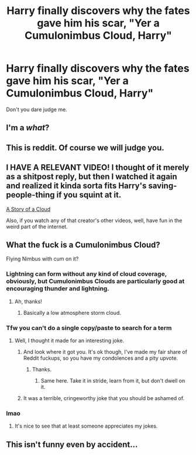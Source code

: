 #+TITLE: Harry finally discovers why the fates gave him his scar, "Yer a Cumulonimbus Cloud, Harry"

* Harry finally discovers why the fates gave him his scar, "Yer a Cumulonimbus Cloud, Harry"
:PROPERTIES:
:Author: FerusGrim
:Score: 58
:DateUnix: 1528428675.0
:DateShort: 2018-Jun-08
:FlairText: Prompt
:END:
Don't you dare judge me.


** I'm a /what/?
:PROPERTIES:
:Author: SirGlaurung
:Score: 30
:DateUnix: 1528442168.0
:DateShort: 2018-Jun-08
:END:


** This is reddit. Of course we will judge you.
:PROPERTIES:
:Author: XeshTrill
:Score: 11
:DateUnix: 1528455585.0
:DateShort: 2018-Jun-08
:END:


** I HAVE A RELEVANT VIDEO! I thought of it merely as a shitpost reply, but then I watched it again and realized it kinda sorta fits Harry's saving-people-thing if you squint at it.

[[https://www.youtube.com/watch?v=gY70W-Ay014][A Story of a Cloud]]

Also, if you watch any of that creator's other videos, well, have fun in the weird part of the internet.
:PROPERTIES:
:Author: wille179
:Score: 3
:DateUnix: 1528498182.0
:DateShort: 2018-Jun-09
:END:


** What the fuck is a Cumulonimbus Cloud?

Flying Nimbus with cum on it?
:PROPERTIES:
:Author: Lakas1236547
:Score: -12
:DateUnix: 1528442875.0
:DateShort: 2018-Jun-08
:END:

*** Lightning can form without any kind of cloud coverage, obviously, but Cumulonimbus Clouds are particularly good at encouraging thunder and lightning.
:PROPERTIES:
:Author: FerusGrim
:Score: 18
:DateUnix: 1528443472.0
:DateShort: 2018-Jun-08
:END:

**** Ah, thanks!
:PROPERTIES:
:Author: Lakas1236547
:Score: 3
:DateUnix: 1528448587.0
:DateShort: 2018-Jun-08
:END:

***** Basically a low atmosphere storm cloud.
:PROPERTIES:
:Author: XeshTrill
:Score: 3
:DateUnix: 1528455553.0
:DateShort: 2018-Jun-08
:END:


*** Tfw you can't do a single copy/paste to search for a term
:PROPERTIES:
:Author: inthebeam
:Score: 7
:DateUnix: 1528455805.0
:DateShort: 2018-Jun-08
:END:

**** Well, I thought it made for an interesting joke.
:PROPERTIES:
:Author: Lakas1236547
:Score: 3
:DateUnix: 1528455870.0
:DateShort: 2018-Jun-08
:END:

***** And look where it got you. It's ok though, I've made my fair share of Reddit fuckups, so you have my condolences and a pity upvote.
:PROPERTIES:
:Author: inthebeam
:Score: 11
:DateUnix: 1528455932.0
:DateShort: 2018-Jun-08
:END:

****** Thanks.
:PROPERTIES:
:Author: Lakas1236547
:Score: 2
:DateUnix: 1528455991.0
:DateShort: 2018-Jun-08
:END:

******* Same here. Take it in stride, learn from it, but don't dwell on it.
:PROPERTIES:
:Author: XeshTrill
:Score: 5
:DateUnix: 1528466312.0
:DateShort: 2018-Jun-08
:END:


***** It was a terrible, cringeworthy joke that you should be ashamed of.
:PROPERTIES:
:Author: blandge
:Score: 1
:DateUnix: 1528493679.0
:DateShort: 2018-Jun-09
:END:


*** lmao
:PROPERTIES:
:Score: 2
:DateUnix: 1528471470.0
:DateShort: 2018-Jun-08
:END:

**** It's nice to see that at least someone appreciates my jokes.
:PROPERTIES:
:Author: Lakas1236547
:Score: 3
:DateUnix: 1528471521.0
:DateShort: 2018-Jun-08
:END:


** This isn't funny even by accident...
:PROPERTIES:
:Author: DEFEATED_GUY
:Score: -3
:DateUnix: 1528482513.0
:DateShort: 2018-Jun-08
:END:
